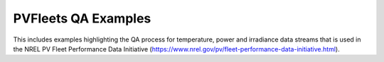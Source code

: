 PVFleets QA Examples
--------------------

This includes examples highlighting the QA process for temperature, power and irradiance data streams that is used in the NREL
PV Fleet Performance Data Initiative (https://www.nrel.gov/pv/fleet-performance-data-initiative.html).